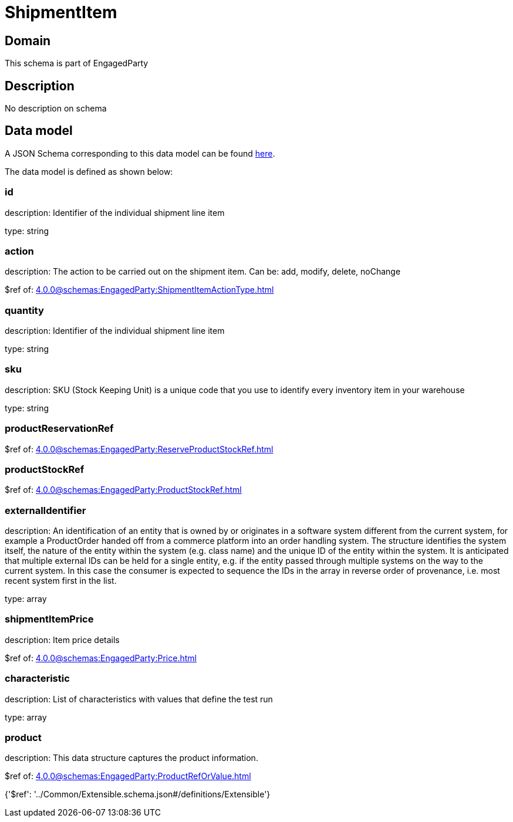 = ShipmentItem

[#domain]
== Domain

This schema is part of EngagedParty

[#description]
== Description

No description on schema


[#data_model]
== Data model

A JSON Schema corresponding to this data model can be found https://tmforum.org[here].

The data model is defined as shown below:


=== id
description: Identifier of the individual shipment line item

type: string


=== action
description: The action to be carried out on the shipment item. Can be: add, modify, delete, noChange

$ref of: xref:4.0.0@schemas:EngagedParty:ShipmentItemActionType.adoc[]


=== quantity
description: Identifier of the individual shipment line item

type: string


=== sku
description: SKU (Stock Keeping Unit) is a unique code that you use to identify every inventory item in your warehouse

type: string


=== productReservationRef
$ref of: xref:4.0.0@schemas:EngagedParty:ReserveProductStockRef.adoc[]


=== productStockRef
$ref of: xref:4.0.0@schemas:EngagedParty:ProductStockRef.adoc[]


=== externalIdentifier
description: An identification of an entity that is owned by or originates in a software system different from the current system, for example a ProductOrder handed off from a commerce platform into an order handling system. The structure identifies the system itself, the nature of the entity within the system (e.g. class name) and the unique ID of the entity within the system. It is anticipated that multiple external IDs can be held for a single entity, e.g. if the entity passed through multiple systems on the way to the current system. In this case the consumer is expected to sequence the IDs in the array in reverse order of provenance, i.e. most recent system first in the list.

type: array


=== shipmentItemPrice
description: Item price details

$ref of: xref:4.0.0@schemas:EngagedParty:Price.adoc[]


=== characteristic
description: List of characteristics with values that define the test run

type: array


=== product
description: This data structure captures the product information.

$ref of: xref:4.0.0@schemas:EngagedParty:ProductRefOrValue.adoc[]


{&#x27;$ref&#x27;: &#x27;../Common/Extensible.schema.json#/definitions/Extensible&#x27;}